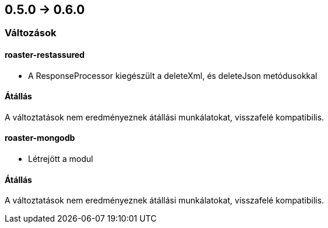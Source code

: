 == 0.5.0 -> 0.6.0

=== Változások

==== roaster-restassured
* A ResponseProcessor kiegészült a deleteXml, és deleteJson metódusokkal

==== Átállás
A változtatások nem eredményeznek átállási munkálatokat, visszafelé kompatibilis.

==== roaster-mongodb
* Létrejött a modul

==== Átállás
A változtatások nem eredményeznek átállási munkálatokat, visszafelé kompatibilis.
